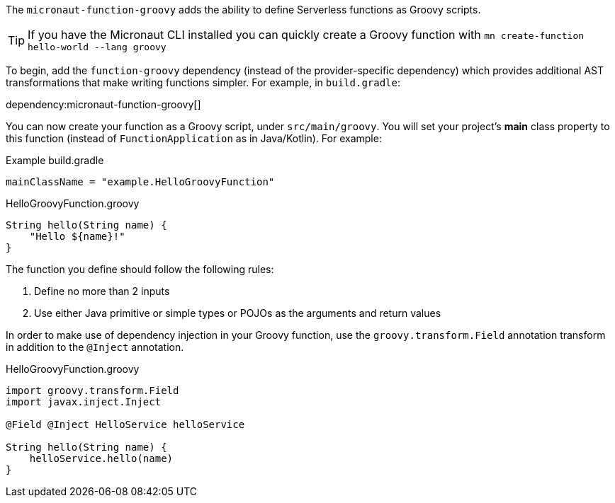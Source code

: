 The `micronaut-function-groovy` adds the ability to define Serverless functions as Groovy scripts.

TIP: If you have the Micronaut CLI installed you can quickly create a Groovy function with `mn create-function hello-world --lang groovy`

To begin, add the `function-groovy` dependency (instead of the provider-specific dependency) which provides additional AST transformations that make writing functions simpler. For example, in `build.gradle`:

dependency:micronaut-function-groovy[]

You can now create your function as a Groovy script, under `src/main/groovy`. You will set your project's *main* class property to this function (instead of `FunctionApplication` as in Java/Kotlin). For example:


.Example build.gradle
[source,groovy]
----
mainClassName = "example.HelloGroovyFunction"
----

.HelloGroovyFunction.groovy
[source,groovy]
----
String hello(String name) {
    "Hello ${name}!"
}
----

The function you define should follow the following rules:

1. Define no more than 2 inputs
2. Use either Java primitive or simple types or POJOs as the arguments and return values

In order to make use of dependency injection in your Groovy function, use the `groovy.transform.Field` annotation transform in addition to the `@Inject` annotation.

.HelloGroovyFunction.groovy
[source,groovy]
----
import groovy.transform.Field
import javax.inject.Inject

@Field @Inject HelloService helloService

String hello(String name) {
    helloService.hello(name)
}
----
